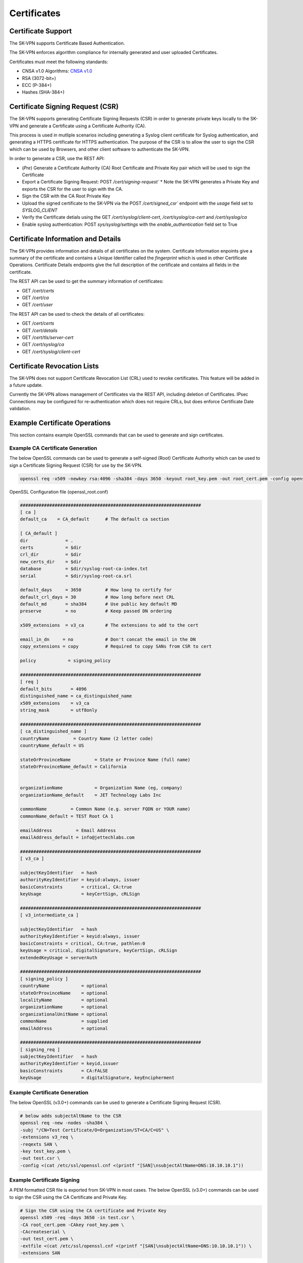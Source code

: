 Certificates
============

.. _certificates:

Certificate Support
-------------------
The SK-VPN supports Certificate Based Authentication.

The SK-VPN enforces algorithm compliance for internally generated and user uploaded Certificates. 

Certificates must meet the following standards:

* CNSA v1.0 Algorithms: `CNSA v1.0 <https://media.defense.gov/2021/Sep/27/2002862527/-1/-1/0/CNSS%20WORKSHEET.PDF>`_ 
* RSA (3072-bit+) 
* ECC (P-384+)
* Hashes (SHA-384+)


.. _cert_csr:

Certificate Signing Request (CSR)
---------------------------------

The SK-VPN supports generating Certificate Signing Requests (CSR) in order to generate 
private keys locally to the SK-VPN and generate a Certificate using a Certificate Authority (CA).

This process is used in mutliple scenarios including generating a Syslog client certificate
for Syslog authentication, and generating a HTTPS certificate for HTTPS authentication. 
The purpose of the CSR is to allow the user to sign the CSR which
can be used by Browsers, and other client software to authenticate the SK-VPN.


In order to generate a CSR, use the REST API:

* (*Pre*) Generate a Certificate Authority (CA) Root Certificate and Private Key pair which will be used to sign the Certificate
* Export a Certificate Signing Request: POST `/cert/signing-request`` 
  * Note the SK-VPN generates a Private Key and exports the CSR for the user to sign with the CA.
* Sign the CSR with the CA Root Private Key
* Upload the signed certificate to the SK-VPN via the POST `/cert/signed_csr`` endpoint with the `usage` field set to `SYSLOG_CLIENT`
* Verify the Certificate detials using the GET `/cert/syslog/client-cert`, `/cert/syslog/ca-cert` and `/cert/syslog/ca`
* Enable syslog authentication: POST `sys/syslog/settings` with the `enable_authentication` field set to True


.. _cert_details:

Certificate Information and Details
-----------------------------------
The SK-VPN provides information and details of all certificates on the system.
Certificate Information enpoints give a summary of the certificate and contains a Unique Identifier called the `fingerprint`
which is used in other Certificate Operations.
Certificate Details endpoints give the full description of the certificate and contains all fields in the certificate.

The REST API can be used to get the summary information of certificates:

* GET `/cert/certs`
* GET `/cert/ca`
* GET `/cert/user`

The REST API can be used to check the details of all certificates:

* GET `/cert/certs`
* GET `/cert/details`
* GET `/cert/tls/server-cert`
* GET `/cert/syslog/ca`
* GET `/cert/syslog/client-cert`

.. _cert_revocation_lists:

Certificate Revocation Lists
----------------------------

The SK-VPN does not support Certificate Revocation List (CRL) used to revoke certificates.
This feature will be added in a future update.

Currently the SK-VPN allows management of Certificates via the REST API, including deletion of Certificates.
IPsec Connections may be configured for re-authentication which does not require CRLs, but does enforce Certificate Date validation.


.. _cert_examples:

Example Certificate Operations
------------------------------

This section contains example OpenSSL commands that can be used to generate and sign certificates.

.. _ca_generation:

---------------------------------
Example CA Certificate Generation
---------------------------------

The below OpenSSL commands can be used to generate a self-signed (Root) Certificate Authority
which can be used to sign a Certificate Signing Request (CSR) for use by the SK-VPN.

.. code-block:: bash

    openssl req -x509 -newkey rsa:4096 -sha384 -days 3650 -keyout root_key.pem -out root_cert.pem -config openssl_root.conf

OpenSSL Configuration file (openssl_root.conf)

.. code-block:: bash
    
    ####################################################################
    [ ca ]
    default_ca    = CA_default      # The default ca section

    [ CA_default ]
    dir              = .
    certs            = $dir
    crl_dir          = $dir
    new_certs_dir    = $dir
    database         = $dir/syslog-root-ca-index.txt
    serial           = $dir/syslog-root-ca.srl

    default_days     = 3650         # How long to certify for
    default_crl_days = 30           # How long before next CRL
    default_md       = sha384       # Use public key default MD
    preserve         = no           # Keep passed DN ordering

    x509_extensions  = v3_ca        # The extensions to add to the cert

    email_in_dn     = no            # Don't concat the email in the DN
    copy_extensions = copy          # Required to copy SANs from CSR to cert

    policy            = signing_policy

    ####################################################################
    [ req ]
    default_bits       = 4096
    distinguished_name = ca_distinguished_name
    x509_extensions    = v3_ca
    string_mask        = utf8only

    ####################################################################
    [ ca_distinguished_name ]
    countryName         = Country Name (2 letter code)
    countryName_default = US

    stateOrProvinceName         = State or Province Name (full name)
    stateOrProvinceName_default = California


    organizationName            = Organization Name (eg, company)
    organizationName_default    = JET Technology Labs Inc

    commonName         = Common Name (e.g. server FQDN or YOUR name)
    commonName_default = TEST Root CA 1

    emailAddress         = Email Address
    emailAddress_default = info@jettechlabs.com

    ####################################################################
    [ v3_ca ]

    subjectKeyIdentifier   = hash
    authorityKeyIdentifier = keyid:always, issuer
    basicConstraints       = critical, CA:true
    keyUsage               = keyCertSign, cRLSign

    ####################################################################
    [ v3_intermediate_ca ]

    subjectKeyIdentifier   = hash
    authorityKeyIdentifier = keyid:always, issuer
    basicConstraints = critical, CA:true, pathlen:0
    keyUsage = critical, digitalSignature, keyCertSign, cRLSign
    extendedKeyUsage = serverAuth

    ####################################################################
    [ signing_policy ]
    countryName            = optional
    stateOrProvinceName    = optional
    localityName           = optional
    organizationName       = optional
    organizationalUnitName = optional
    commonName             = supplied
    emailAddress           = optional

    ####################################################################
    [ signing_req ]
    subjectKeyIdentifier   = hash
    authorityKeyIdentifier = keyid,issuer
    basicConstraints       = CA:FALSE
    keyUsage               = digitalSignature, keyEncipherment


.. _cert_generation:

------------------------------
Example Certificate Generation
------------------------------

The below OpenSSL (v3.0+) commands can be used to generate a Certificate Signing Request (CSR).

.. code-block:: bash

    # below adds subjectAltName to the CSR
    openssl req -new -nodes -sha384 \
    -subj "/CN=Test Certificate/O=Organization/ST=CA/C=US" \
    -extensions v3_req \
    -reqexts SAN \
    -key test_key.pem \
    -out test.csr \
    -config <(cat /etc/ssl/openssl.cnf <(printf "[SAN]\nsubjectAltName=DNS:10.10.10.1"))

.. _cert_signing:

---------------------------
Example Certificate Signing
---------------------------

A PEM formatted CSR file is exported from SK-VPN in most cases.
The below OpenSSL (v3.0+) commands can be used to sign the CSR using the CA Certificate and Private Key.

.. code-block:: bash

    # Sign the CSR using the CA certificate and Private Key
    openssl x509 -req -days 3650 -in test.csr \
    -CA root_cert.pem -CAkey root_key.pem \
    -CAcreateserial \
    -out test_cert.pem \
    -extfile <(cat /etc/ssl/openssl.cnf <(printf "[SAN]\nsubjectAltName=DNS:10.10.10.1")) \
    -extensions SAN